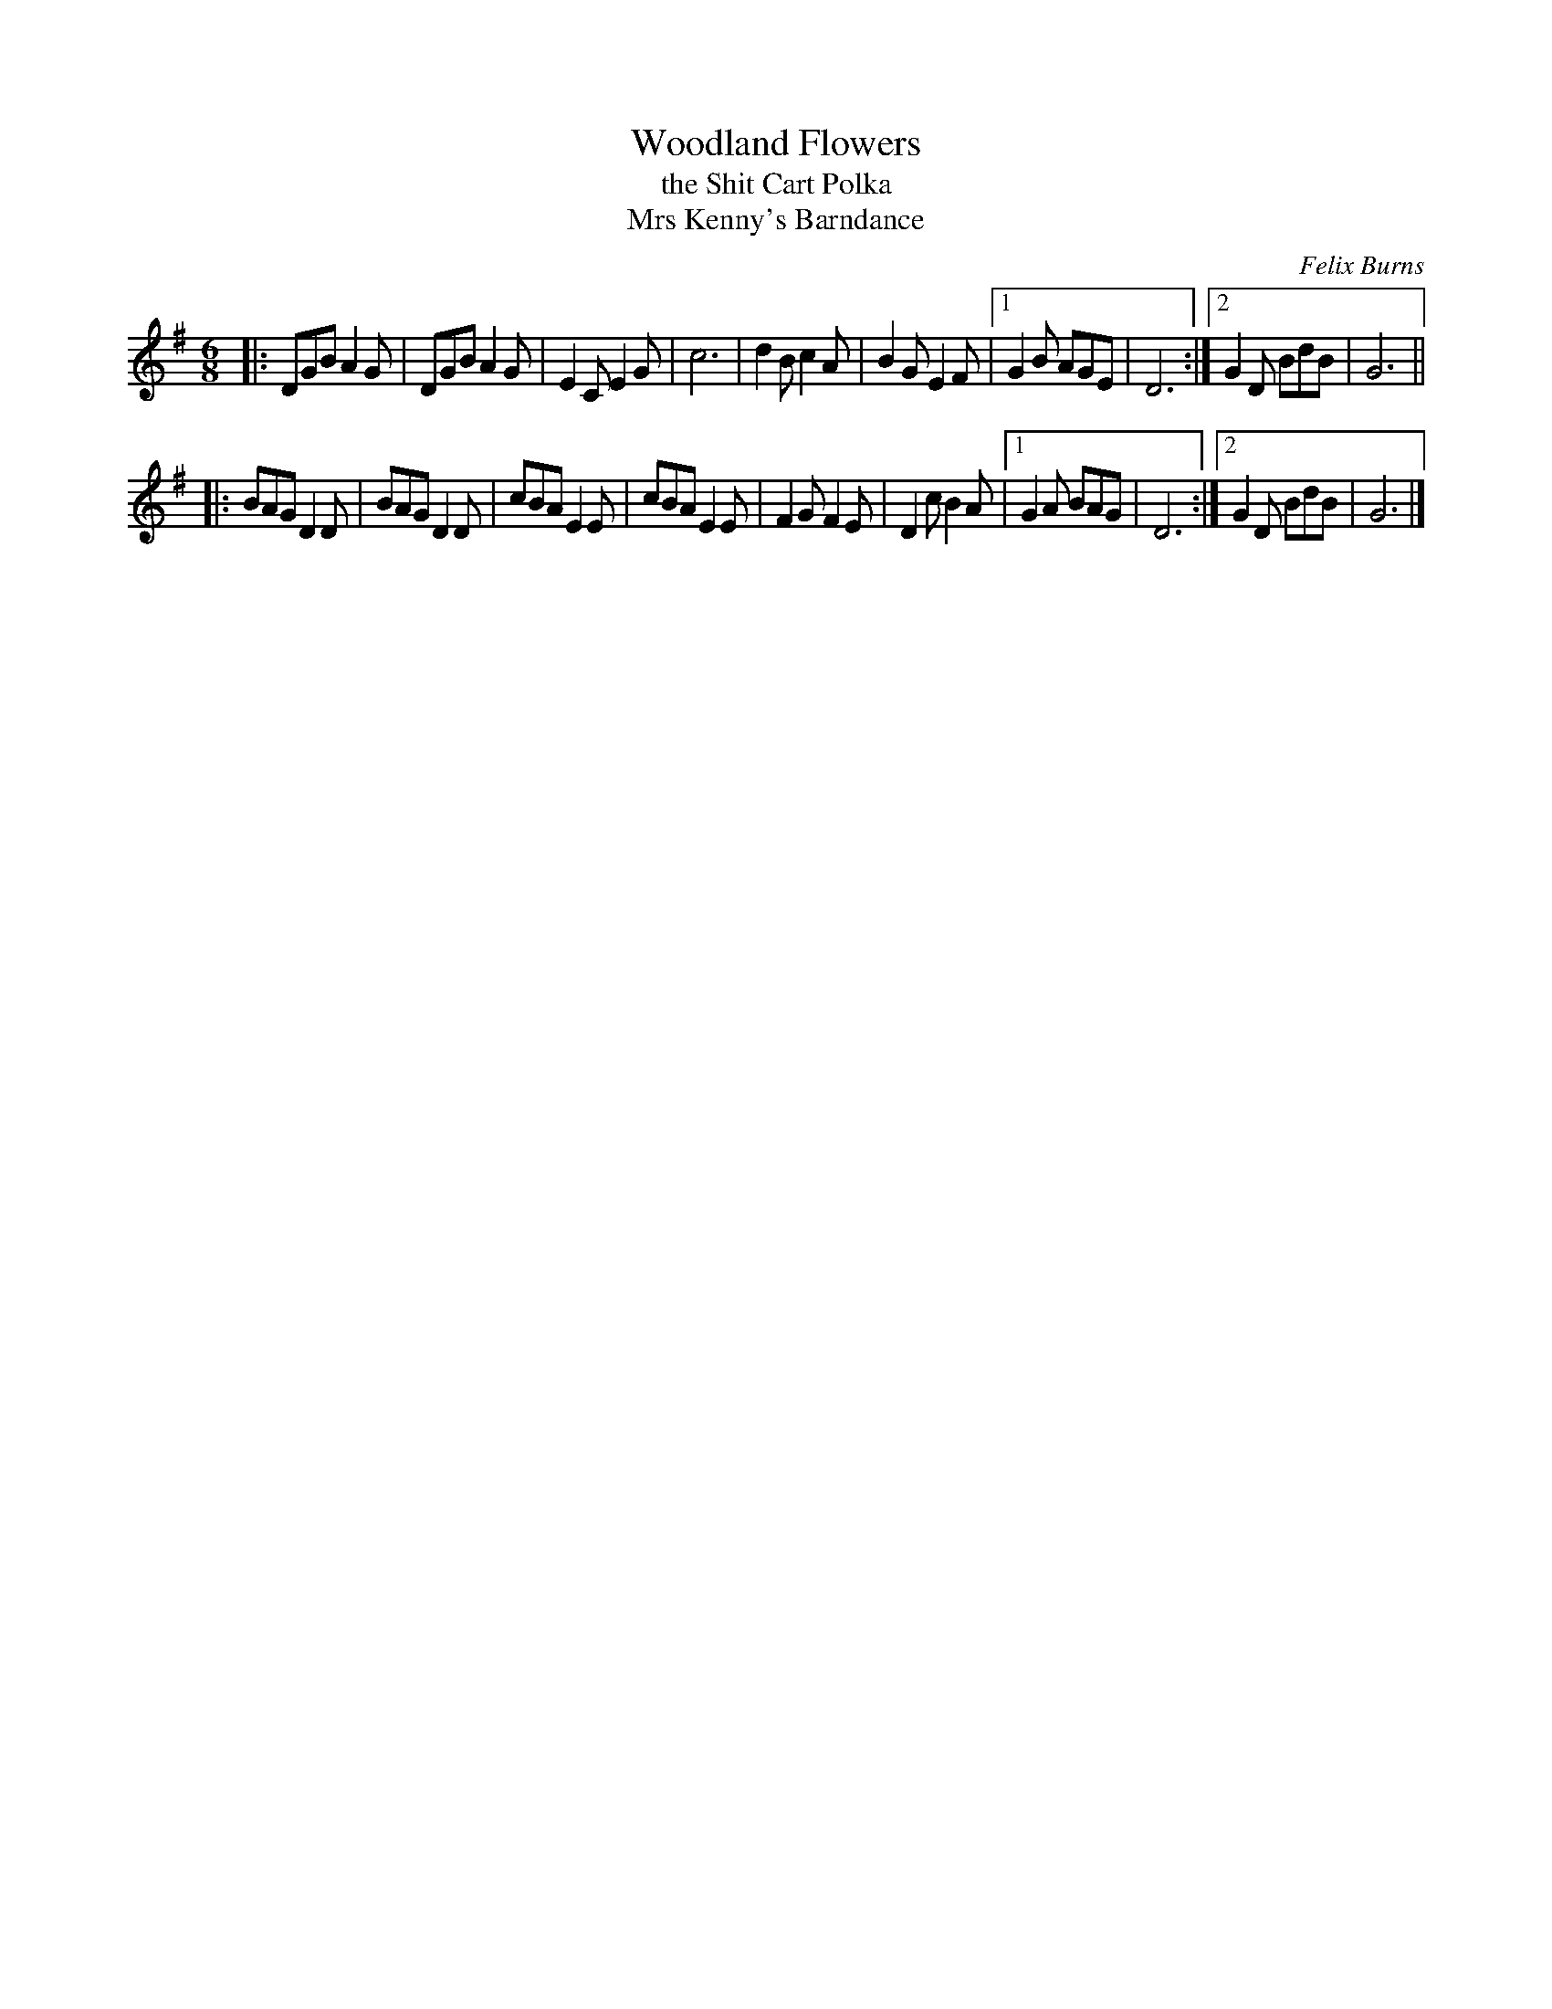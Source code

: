 X: 1
T: Woodland Flowers
T: the Shit Cart Polka
T: Mrs Kenny's Barndance
C: Felix Burns
S: http://lesters-tune-a-day.blogspot.co.uk/2014/09/tune-389-woodland-flowers.html
M: 6/8
L: 1/8
K: G
|:\
DGB A2G | DGB A2G |\
E2C E2G | c6 |\
d2B c2A | B2G E2F |\
[1 G2B AGE | D6 :|\
[2 G2D BdB | G6 ||
|:\
BAG D2D | BAG D2D |\
cBA E2E | cBA E2E |\
F2G F2E | D2c B2A |\
[1 G2A BAG | D6 :|\
[2 G2D BdB | G6 |]

